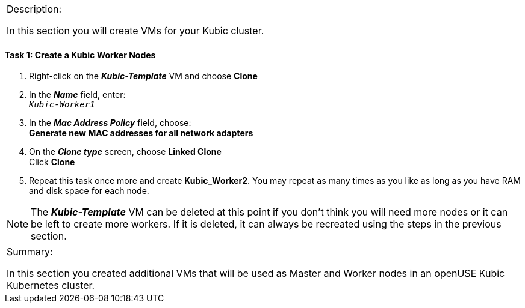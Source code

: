 [cols="",]
|==========================================================
a|
[.lead]
Description:

In this section you will create VMs for your Kubic cluster.

|==========================================================

==== Task 1: Create a Kubic Worker Nodes

. Right-click on the *_Kubic-Template_* VM and choose *Clone*
. In the *_Name_* field, enter: +
`_Kubic-Worker1_`
. In the *_Mac Address Policy_* field, choose: +
*Generate new MAC addresses for all network adapters*
. On the *_Clone type_* screen, choose *Linked Clone* +
Click *Clone*
. Repeat this task once more and create *Kubic_Worker2*. You may
repeat as many times as you like as long as you have RAM and disk
space for each node.

[NOTE]
The *_Kubic-Template_* VM can be deleted at this point if you don’t think
you will need more nodes or it can be left to create more workers. If it is
deleted, it can always be recreated using the steps in the previous
section.

[cols="",]
|=======================================================================
a|
Summary:

In this section you created additional VMs that will be used as Master
and Worker nodes in an openUSE Kubic Kubernetes cluster.

|=======================================================================

